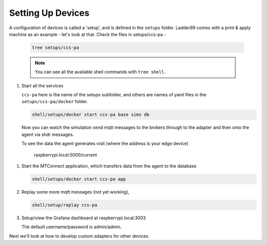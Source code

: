 *******************
Setting Up Devices
*******************

A configuration of devices is called a 'setup', and is defined in the ``setups`` folder. Ladder99 comes with a print & apply machine as an example - let's look at that. Check the files in setups/ccs-pa - 

   .. code:: console

      tree setups/ccs-pa





   .. note::

      You can see all the available shell commands with ``tree shell``.

#. Start all the services

   ``ccs-pa`` here is the name of the setups subfolder, and others are names of yaml files in the ``setups/ccs-pa/docker`` folder.

   .. code:: console
   
      shell/setups/docker start ccs-pa base sims db

   Now you can watch the simulation send mqtt messages to the brokers through to the adapter and then onto the agent via shdr messages. 

   To see the data the agent generates visit (where the address is your edge device)

      raspberrypi.local:5000/current
      
   .. image:: _images/agent.jpg

.. #. Setup the database with

..    .. code:: console
      
..       shell/db/run setups/ccs-pa/migrations/000-init.sql
..       shell/db/run setups/ccs-pa/migrations/001-tables.sql
..       etc

#. Start the MTConnect application, which transfers data from the agent to the database

   .. code:: console

      shell/setups/docker start ccs-pa app

#. Replay some more mqtt messages (not yet working),

   .. code:: console

      shell/setup/replay ccs-pa

#. Setup/view the Grafana dashboard at raspberrypi.local:3003

   The default username/password is admin/admin.

Next we'll look at how to develop custom adapters for other devices.
